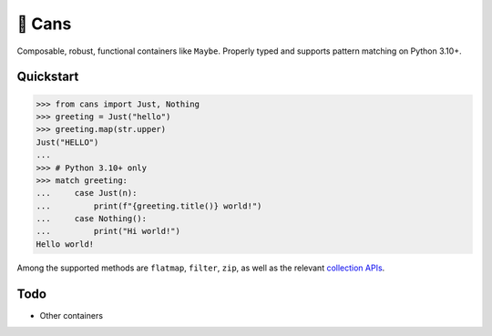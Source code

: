 🥫 Cans
=======

.. image:: https://img.shields.io/pypi/v/cans.svg?style=flat-square
   :target: https://pypi.python.org/pypi/cans

.. image:: https://img.shields.io/pypi/l/cans.svg?style=flat-square
   :target: https://pypi.python.org/pypi/cans

.. image:: https://img.shields.io/pypi/pyversions/cans.svg?style=flat-square
   :target: https://pypi.python.org/pypi/cans

.. image:: https://img.shields.io/readthedocs/cans.svg?style=flat-square
   :target: http://cans.readthedocs.io/

.. image:: https://img.shields.io/badge/code%20style-black-000000.svg?style=flat-square
   :target: https://github.com/psf/black

Composable, robust, functional containers like ``Maybe``.
Properly typed and supports pattern matching on Python 3.10+.

Quickstart
----------

.. code-block:: python3

   >>> from cans import Just, Nothing
   >>> greeting = Just("hello")
   >>> greeting.map(str.upper)
   Just("HELLO")
   ...
   >>> # Python 3.10+ only
   >>> match greeting:
   ...     case Just(n):
   ...         print(f"{greeting.title()} world!")
   ...     case Nothing():
   ...         print("Hi world!")
   Hello world!

Among the supported methods are ``flatmap``, ``filter``, ``zip``,
as well as the relevant
`collection APIs <https://docs.python.org/3/library/collections.abc.html>`_.

Todo
----

- Other containers
